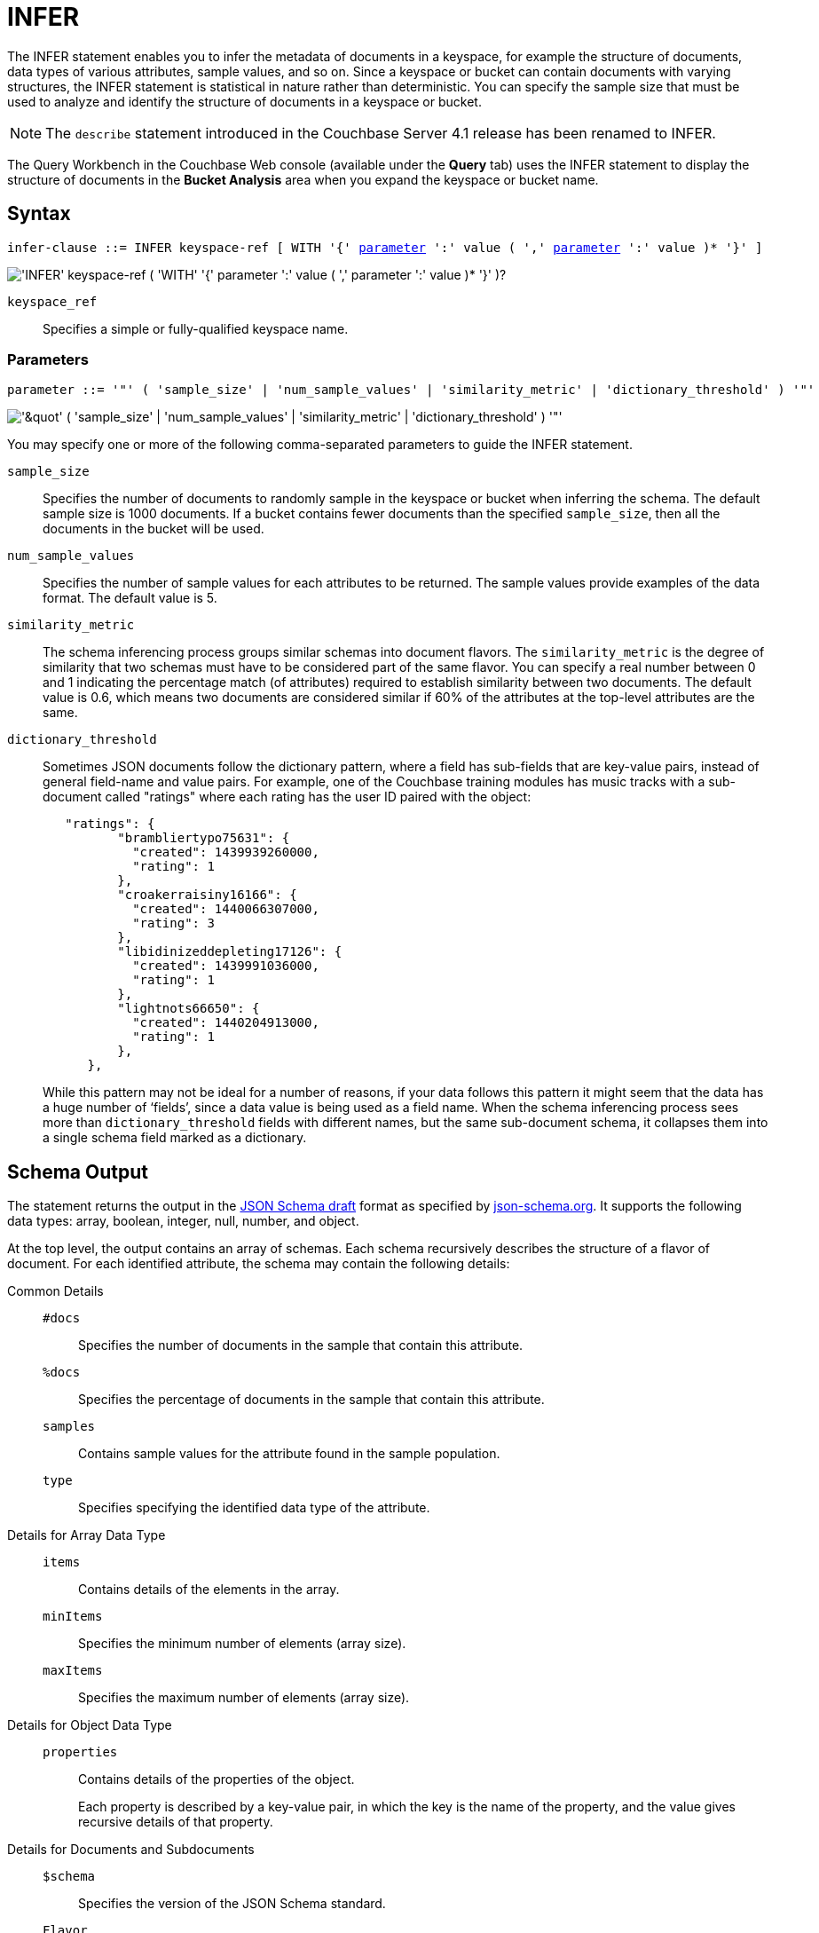= INFER
:description: The INFER statement enables you to infer the metadata of documents in a keyspace, for example the structure of documents, data types of various attributes, sample values, and so on.
:imagesdir: ../../assets/images
:page-topic-type: reference

{description}
Since a keyspace or bucket can contain documents with varying structures, the INFER statement is statistical in nature rather than deterministic.
You can specify the sample size that must be used to analyze and identify the structure of documents in a keyspace or bucket.

NOTE: The [.cmd]`describe` statement introduced in the Couchbase Server 4.1 release has been renamed to INFER.

The Query Workbench in the Couchbase Web console (available under the [.ui]*Query* tab) uses the INFER statement to display the structure of documents in the [.ui]*Bucket Analysis* area when you expand the keyspace or bucket name.

== Syntax

[subs="normal"]
----
infer-clause ::= INFER keyspace-ref [ WITH '{' <<infer-parameters,parameter>> ':' value ( ',' <<infer-parameters,parameter>> ':' value )* '}' ]
----

image::n1ql-language-reference/infer-clause.png["'INFER' keyspace-ref ( 'WITH' '{' parameter ':' value ( ',' parameter ':' value )* '}' )?"]

[.var]`keyspace_ref`:: Specifies a simple or fully-qualified keyspace name.

[#infer-parameters]
=== Parameters

[subs="normal"]
----
parameter ::= '"' ( 'sample_size' | 'num_sample_values' | 'similarity_metric' | 'dictionary_threshold' ) '"'
----

image::n1ql-language-reference/infer-parameters.png["'&quot' ( 'sample_size' | 'num_sample_values' | 'similarity_metric' | 'dictionary_threshold' ) '&quot;'"]

You may specify one or more of the following comma-separated parameters to guide the INFER statement.

[.var]`sample_size`:: Specifies the number of documents to randomly sample in the keyspace or bucket when inferring the schema.
The default sample size is 1000 documents.
If a bucket contains fewer documents than the specified [.var]`sample_size`, then all the documents in the bucket will be used.

[.var]`num_sample_values`:: Specifies the number of sample values for each attributes to be returned.
The sample values provide examples of the data format.
The default value is 5.

[.var]`similarity_metric`:: The schema inferencing process groups similar schemas into document flavors.
The `similarity_metric` is the degree of similarity that two schemas must have to be considered part of the same flavor.
You can specify a real number between 0 and 1 indicating the percentage match (of attributes) required to establish similarity between two documents.
The default value is 0.6, which means two documents are considered similar if 60% of the attributes at the top-level attributes are the same.

[.var]`dictionary_threshold`:: Sometimes JSON documents follow the dictionary pattern, where a field has sub-fields that are key-value pairs, instead of general field-name and value pairs.
For example, one of the Couchbase training modules has music tracks with a sub-document called "ratings" where each rating has the user ID paired with the object:
+
[source,json]
----
   "ratings": {
          "brambliertypo75631": {
            "created": 1439939260000,
            "rating": 1
          },
          "croakerraisiny16166": {
            "created": 1440066307000,
            "rating": 3
          },
          "libidinizeddepleting17126": {
            "created": 1439991036000,
            "rating": 1
          },
          "lightnots66650": {
            "created": 1440204913000,
            "rating": 1
          },
      },
----
+
While this pattern may not be ideal for a number of reasons, if your data follows this pattern it might seem that the data has a huge number of ‘fields’, since a data value is being used as a field name.
When the schema inferencing process sees more than [.var]`dictionary_threshold` fields with different names, but the same sub-document schema, it collapses them into a single schema field marked as a dictionary.

== Schema Output

The statement returns the output in the http://json-schema.org/documentation.html[JSON Schema draft^] format as specified by http://json-schema.org/[json-schema.org^].
It supports the following data types: array, boolean, integer, null, number, and object.

At the top level, the output contains an array of schemas.
Each schema recursively describes the structure of a flavor of document.
For each identified attribute, the schema may contain the following details:

Common Details::
[.out]`#docs`;; Specifies the number of documents in the sample that contain this attribute.
[.out]`%docs`;; Specifies the percentage of documents in the sample that contain this attribute.
[.out]`samples`;; Contains sample values for the attribute found in the sample population.
[.out]`type`;; Specifies specifying the identified data type of the attribute.

Details for Array Data Type::
[.out]`items`;; Contains details of the elements in the array.
[.out]`minItems`;; Specifies the minimum number of elements (array size).
[.out]`maxItems`;; Specifies the maximum number of elements (array size).

Details for Object Data Type::
[.out]`properties`;; Contains details of the properties of the object.
+
Each property is described by a key-value pair, in which the key is the name of the property, and the value gives recursive details of that property.

Details for Documents and Subdocuments::
[.out]`$schema`;; Specifies the version of the JSON Schema standard.
[.out]`Flavor`;; Specifies the flavor of a document or subdocument.

== RBAC Privileges

To execute the INFER statement, you must have the _Query Select_ privilege granted on the target keyspace/bucket.
For more details about user roles, see
xref:learn:security/authorization-overview.adoc[Authorization].

For example,

To execute the following statement, you must have the _Query Select_ privilege on `pass:c[`travel-sample`]`.

[source,n1ql]
----
INFER `travel-sample`
----

== Example

====
[source,n1ql]
----
INFER `beer-sample` WITH {"sample_size":10000,"num_sample_values":1,"similarity_metric":0.0};
----

.Results
[source,json]
----
[
    [
        {
            "#docs": 823,
            "$schema": "http://json-schema.org/schema#",
            "Flavor": "type = \"beer\"",
            "properties": {
                "abv": {
                    "#docs": 823,
                    "%docs": 100,
                    "samples": [
                        0,
                        9,
                        9.5,
                        8,
                        7.7
                    ],
                    "type": "number"
                },
                "brewery_id": {
                    "#docs": 823,
                    "%docs": 100,
                    "samples": [
                        "san_diego_brewing",
                        "drake_s_brewing",
                        "brouwerij_de_achelse_kluis",
                        "niagara_falls_brewing",
                        "brasserie_des_cimes"
                    ],
                    "type": "string"
                  },
                  "category": {
                      "#docs": 612,
                      "%docs": 74.36,
                      "samples": [
                          "North American Ale",
                          "British Ale",
                          "German Lager",
                          "Belgian and French Ale",
                          "Irish Ale"
                      ],
                      "type": "string"
                  },
                  "description": {
                      "#docs": 823,
                      "%docs": 100,
                      "samples": [
                          "Robust, Dark and Smooth, ho...",
                          "\"Pride of Milford\" is a very s...",
                          "Mogul is a complex blend of 5 ...",
                          "Just like our Porter but multi...",
                          ""
                      ],
                      "type": "string"
                  },
                  "ibu": {
                      "#docs": 823,
                      "%docs": 100,
                      "samples": [
                          0,
                          55,
                          35,
                          20
                      ],
                      "type": "number"
                  },
                  "name": {
                      "#docs": 823,
                      "%docs": 100,
                      "samples": [
                          "Old 395 Barleywine",
                          "Jolly Roger",
                          "Trappist Extra",
                          "Maple Wheat",
                          "Yeti"
                      ],
                      "type": "string"
                  },
                  "srm": {
                      "#docs": 823,
                      "%docs": 100,
                      "samples": [
                          0,
                          6,
                          45,
                          30
                      ],
                      "type": "number"
                  },
                  "style": {
                      "#docs": 612,
                      "%docs": 74.36,
                      "samples": [
                          "American-Style Pale Ale",
                          "Classic English-Style Pale Ale",
                          "American-Style India Pale Ale",
                          "German-Style Pilsener",
                          "Other Belgian-Style Ales"
                      ],
                      "type": "string"
                  },
                  "type": {
                      "#docs": 823,
                      "%docs": 100,
                      "samples": [
                          "beer"
                      ],
                      "type": "string"
                  },
                  "upc": {
                      "#docs": 823,
                      "%docs": 100,
                      "samples": [
                          0,
                          2147483647
                      ],
                      "type": "number"
                  },
                  "updated": {
                      "#docs": 823,
                      "%docs": 100,
                      "samples": [
                          "2010-07-22 20:00:20",
                          "2010-12-13 19:33:36",
                          "2011-05-17 03:27:08",
                          "2011-04-17 12:25:31",
                          "2011-04-17 12:33:50"
                      ],
                      "type": "string"
                  }
              }
          },
          {
              "#docs": 177,
              "$schema": "http://json-schema.org/schema#",
              "Flavor": "type = \"brewery\"",
              "properties": {
                  ...
              }
          }
      ]
]
----
====
